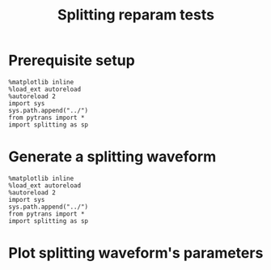 #+TITLE: Splitting reparam tests

* Prerequisite setup

#+BEGIN_SRC ipython :session sesh :exports both
  %matplotlib inline
  %load_ext autoreload
  %autoreload 2
  import sys
  sys.path.append("../")
  from pytrans import *
  import splitting as sp
#+END_SRC

#+RESULTS:

* Generate a splitting waveform

#+BEGIN_SRC ipython :session sesh :exports both
  %matplotlib inline
  %load_ext autoreload
  %autoreload 2
  import sys
  sys.path.append("../")
  from pytrans import *
  import splitting as sp
#+END_SRC

* Plot splitting waveform's parameters
